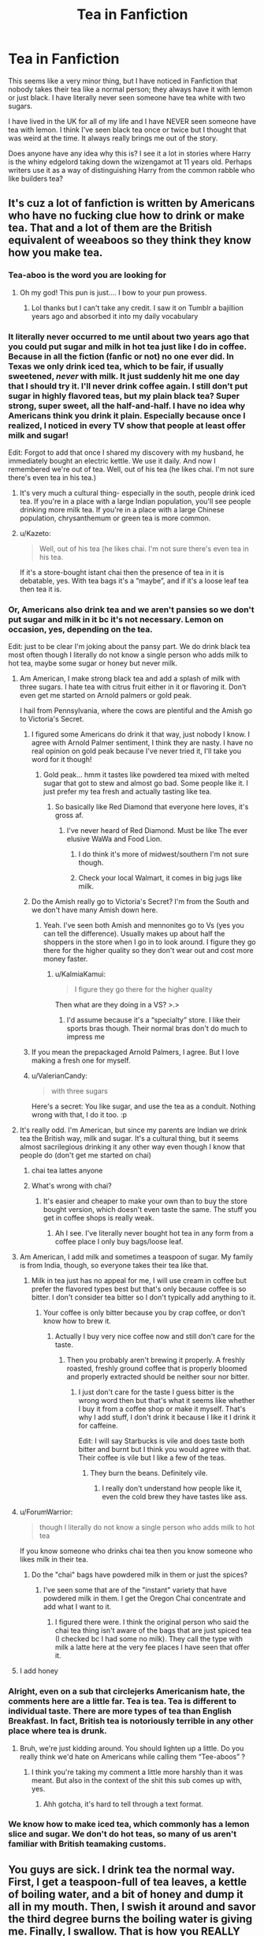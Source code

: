 #+TITLE: Tea in Fanfiction

* Tea in Fanfiction
:PROPERTIES:
:Author: RosalieDene
:Score: 100
:DateUnix: 1526558789.0
:DateShort: 2018-May-17
:END:
This seems like a very minor thing, but I have noticed in Fanfiction that nobody takes their tea like a normal person; they always have it with lemon or just black. I have literally never seen someone have tea white with two sugars.

I have lived in the UK for all of my life and I have NEVER seen someone have tea with lemon. I think I've seen black tea once or twice but I thought that was weird at the time. It always really brings me out of the story.

Does anyone have any idea why this is? I see it a lot in stories where Harry is the whiny edgelord taking down the wizengamot at 11 years old. Perhaps writers use it as a way of distinguishing Harry from the common rabble who like builders tea?


** It's cuz a lot of fanfiction is written by Americans who have no fucking clue how to drink or make tea. That and a lot of them are the British equivalent of weeaboos so they think they know how you make tea.
:PROPERTIES:
:Author: depressed_panda0191
:Score: 171
:DateUnix: 1526559264.0
:DateShort: 2018-May-17
:END:

*** Tea-aboo is the word you are looking for
:PROPERTIES:
:Author: alonelysock
:Score: 139
:DateUnix: 1526560136.0
:DateShort: 2018-May-17
:END:

**** Oh my god! This pun is just.... I bow to your pun prowess.
:PROPERTIES:
:Author: Geminigrl6791
:Score: 7
:DateUnix: 1526582240.0
:DateShort: 2018-May-17
:END:

***** Lol thanks but I can't take any credit. I saw it on Tumblr a bajillion years ago and absorbed it into my daily vocabulary
:PROPERTIES:
:Author: alonelysock
:Score: 6
:DateUnix: 1526586653.0
:DateShort: 2018-May-18
:END:


*** It literally never occurred to me until about two years ago that you could put sugar and milk in hot tea just like I do in coffee. Because in all the fiction (fanfic or not) no one ever did. In Texas we only drink iced tea, which to be fair, if usually sweetened, /never/ with milk. It just suddenly hit me one day that I should try it. I'll never drink coffee again. I still don't put sugar in highly flavored teas, but my plain black tea? Super strong, super sweet, all the half-and-half. I have no idea why Americans think you drink it plain. Especially because once I realized, I noticed in every TV show that people at least offer milk and sugar!

Edit: Forgot to add that once I shared my discovery with my husband, he immediately bought an electric kettle. We use it daily. And now I remembered we're out of tea. Well, out of his tea (he likes chai. I'm not sure there's even tea in his tea.)
:PROPERTIES:
:Author: Rit_Zien
:Score: 7
:DateUnix: 1526592093.0
:DateShort: 2018-May-18
:END:

**** It's very much a cultural thing- especially in the south, people drink iced tea. If you're in a place with a large Indian population, you'll see people drinking more milk tea. If you're in a place with a large Chinese population, chrysanthemum or green tea is more common.
:PROPERTIES:
:Author: AnimaLepton
:Score: 2
:DateUnix: 1526593978.0
:DateShort: 2018-May-18
:END:


**** u/Kazeto:
#+begin_quote
  Well, out of his tea (he likes chai. I'm not sure there's even tea in his tea.
#+end_quote

If it's a store-bought istant chai then the presence of tea in it is debatable, yes. With tea bags it's a “maybe”, and if it's a loose leaf tea then tea it is.
:PROPERTIES:
:Author: Kazeto
:Score: 2
:DateUnix: 1526767573.0
:DateShort: 2018-May-20
:END:


*** Or, Americans also drink tea and we aren't pansies so we don't put sugar and milk in it bc it's not necessary. Lemon on occasion, yes, depending on the tea.

Edit: just to be clear I'm joking about the pansy part. We do drink black tea most often though I literally do not know a single person who adds milk to hot tea, maybe some sugar or honey but never milk.
:PROPERTIES:
:Author: Dark-Grey-Castle
:Score: 52
:DateUnix: 1526560692.0
:DateShort: 2018-May-17
:END:

**** Am American, I make strong black tea and add a splash of milk with three sugars. I hate tea with citrus fruit either in it or flavoring it. Don't even get me started on Arnold palmers or gold peak.

I hail from Pennsylvania, where the cows are plentiful and the Amish go to Victoria's Secret.
:PROPERTIES:
:Author: arsenic_skittles
:Score: 28
:DateUnix: 1526562029.0
:DateShort: 2018-May-17
:END:

***** I figured some Americans do drink it that way, just nobody I know. I agree with Arnold Palmer sentiment, I think they are nasty. I have no real opinion on gold peak because I've never tried it, I'll take you word for it though!
:PROPERTIES:
:Author: Dark-Grey-Castle
:Score: 7
:DateUnix: 1526562439.0
:DateShort: 2018-May-17
:END:

****** Gold peak... hmm it tastes like powdered tea mixed with melted sugar that got to stew and almost go bad. Some people like it. I just prefer my tea fresh and actually tasting like tea.
:PROPERTIES:
:Author: arsenic_skittles
:Score: 5
:DateUnix: 1526562583.0
:DateShort: 2018-May-17
:END:

******* So basically like Red Diamond that everyone here loves, it's gross af.
:PROPERTIES:
:Author: Dark-Grey-Castle
:Score: 3
:DateUnix: 1526562693.0
:DateShort: 2018-May-17
:END:

******** I've never heard of Red Diamond. Must be like The ever elusive WaWa and Food Lion.
:PROPERTIES:
:Author: arsenic_skittles
:Score: 1
:DateUnix: 1526562957.0
:DateShort: 2018-May-17
:END:

********* I do think it's more of midwest/southern I'm not sure though.
:PROPERTIES:
:Author: Dark-Grey-Castle
:Score: 1
:DateUnix: 1526572149.0
:DateShort: 2018-May-17
:END:


********* Check your local Walmart, it comes in big jugs like milk.
:PROPERTIES:
:Author: cavelioness
:Score: 1
:DateUnix: 1526606241.0
:DateShort: 2018-May-18
:END:


***** Do the Amish really go to Victoria's Secret? I'm from the South and we don't have many Amish down here.
:PROPERTIES:
:Author: emong757
:Score: 2
:DateUnix: 1526562660.0
:DateShort: 2018-May-17
:END:

****** Yeah. I've seen both Amish and mennonites go to Vs (yes you can tell the difference). Usually makes up about half the shoppers in the store when I go in to look around. I figure they go there for the higher quality so they don't wear out and cost more money faster.
:PROPERTIES:
:Author: arsenic_skittles
:Score: 10
:DateUnix: 1526562858.0
:DateShort: 2018-May-17
:END:

******* u/KalmiaKamui:
#+begin_quote
  I figure they go there for the higher quality
#+end_quote

Then what are they doing in a VS? >.>
:PROPERTIES:
:Author: KalmiaKamui
:Score: 6
:DateUnix: 1526600321.0
:DateShort: 2018-May-18
:END:

******** I'd assume because it's a “specialty” store. I like their sports bras though. Their normal bras don't do much to impress me
:PROPERTIES:
:Author: arsenic_skittles
:Score: 1
:DateUnix: 1526600395.0
:DateShort: 2018-May-18
:END:


***** If you mean the prepackaged Arnold Palmers, I agree. But I love making a fresh one for myself.
:PROPERTIES:
:Author: LittleDinghy
:Score: 1
:DateUnix: 1526594636.0
:DateShort: 2018-May-18
:END:


***** u/ValerianCandy:
#+begin_quote
  with three sugars
#+end_quote

Here's a secret: You like sugar, and use the tea as a conduit. Nothing wrong with that, I do it too. :p
:PROPERTIES:
:Author: ValerianCandy
:Score: 1
:DateUnix: 1526636566.0
:DateShort: 2018-May-18
:END:


**** It's really odd. I'm American, but since my parents are Indian we drink tea the British way, milk and sugar. It's a cultural thing, but it seems almost sacrilegious drinking it any other way even though I know that people do (don't get me started on chai)
:PROPERTIES:
:Author: Redhotlipstik
:Score: 14
:DateUnix: 1526575206.0
:DateShort: 2018-May-17
:END:

***** chai tea lattes anyone
:PROPERTIES:
:Author: AnimaLepton
:Score: 2
:DateUnix: 1526593537.0
:DateShort: 2018-May-18
:END:


***** What's wrong with chai?
:PROPERTIES:
:Author: Dark-Grey-Castle
:Score: 2
:DateUnix: 1526594465.0
:DateShort: 2018-May-18
:END:

****** It's easier and cheaper to make your own than to buy the store bought version, which doesn't even taste the same. The stuff you get in coffee shops is really weak.
:PROPERTIES:
:Author: Redhotlipstik
:Score: 6
:DateUnix: 1526622157.0
:DateShort: 2018-May-18
:END:

******* Ah I see. I've literally never bought hot tea in any form from a coffee place I only buy bags/loose leaf.
:PROPERTIES:
:Author: Dark-Grey-Castle
:Score: 1
:DateUnix: 1526640362.0
:DateShort: 2018-May-18
:END:


**** Am American, I add milk and sometimes a teaspoon of sugar. My family is from India, though, so everyone takes their tea like that.
:PROPERTIES:
:Author: AnimaLepton
:Score: 6
:DateUnix: 1526593511.0
:DateShort: 2018-May-18
:END:

***** Milk in tea just has no appeal for me, I will use cream in coffee but prefer the flavored types best but that's only because coffee is so bitter. I don't consider tea bitter so I don't typically add anything to it.
:PROPERTIES:
:Author: Dark-Grey-Castle
:Score: 2
:DateUnix: 1526594639.0
:DateShort: 2018-May-18
:END:

****** Your coffee is only bitter because you by crap coffee, or don't know how to brew it.
:PROPERTIES:
:Author: bb1432
:Score: 2
:DateUnix: 1527025828.0
:DateShort: 2018-May-23
:END:

******* Actually I buy very nice coffee now and still don't care for the taste.
:PROPERTIES:
:Author: Dark-Grey-Castle
:Score: 3
:DateUnix: 1527027930.0
:DateShort: 2018-May-23
:END:

******** Then you probably aren't brewing it properly. A freshly roasted, freshly ground coffee that is properly bloomed and properly extracted should be neither sour nor bitter.
:PROPERTIES:
:Author: bb1432
:Score: 1
:DateUnix: 1527049003.0
:DateShort: 2018-May-23
:END:

********* I just don't care for the taste I guess bitter is the wrong word then but that's what it seems like whether I buy it from a coffee shop or make it myself. That's why I add stuff, I don't drink it because I like it I drink it for caffeine.

Edit: I will say Starbucks is vile and does taste both bitter and burnt but I think you would agree with that. Their coffee is vile but I like a few of the teas.
:PROPERTIES:
:Author: Dark-Grey-Castle
:Score: 3
:DateUnix: 1527075391.0
:DateShort: 2018-May-23
:END:

********** They burn the beans. Definitely vile.
:PROPERTIES:
:Author: bb1432
:Score: 1
:DateUnix: 1527083579.0
:DateShort: 2018-May-23
:END:

*********** I really don't understand how people like it, even the cold brew they have tastes like ass.
:PROPERTIES:
:Author: Dark-Grey-Castle
:Score: 1
:DateUnix: 1527088797.0
:DateShort: 2018-May-23
:END:


**** u/ForumWarrior:
#+begin_quote
  though I literally do not know a single person who adds milk to hot tea
#+end_quote

If you know someone who drinks chai tea then you know someone who likes milk in their tea.
:PROPERTIES:
:Author: ForumWarrior
:Score: 3
:DateUnix: 1526602229.0
:DateShort: 2018-May-18
:END:

***** Do the "chai" bags have powdered milk in them or just the spices?
:PROPERTIES:
:Author: Dark-Grey-Castle
:Score: 1
:DateUnix: 1526602578.0
:DateShort: 2018-May-18
:END:

****** I've seen some that are of the "instant" variety that have powdered milk in them. I get the Oregon Chai concentrate and add what I want to it.
:PROPERTIES:
:Author: jenorama_CA
:Score: 1
:DateUnix: 1526622532.0
:DateShort: 2018-May-18
:END:

******* I figured there were. I think the original person who said the chai tea thing isn't aware of the bags that are just spiced tea (I checked bc I had some no milk). They call the type with milk a latte here at the very fee places I have seen that offer it.
:PROPERTIES:
:Author: Dark-Grey-Castle
:Score: 1
:DateUnix: 1526639847.0
:DateShort: 2018-May-18
:END:


**** I add honey
:PROPERTIES:
:Author: UnusualOutlet
:Score: 1
:DateUnix: 1526601369.0
:DateShort: 2018-May-18
:END:


*** Alright, even on a sub that circlejerks Americanism hate, the comments here are a little far. Tea is tea. Tea is different to individual taste. There are more types of tea than English Breakfast. In fact, British tea is notoriously terrible in any other place where tea is drunk.
:PROPERTIES:
:Author: RisingSunsets
:Score: 16
:DateUnix: 1526576700.0
:DateShort: 2018-May-17
:END:

**** Bruh, we're just kidding around. You should lighten up a little. Do you really think we'd hate on Americans while calling them “Tee-aboos” ?
:PROPERTIES:
:Author: depressed_panda0191
:Score: 5
:DateUnix: 1526576782.0
:DateShort: 2018-May-17
:END:

***** I think you're taking my comment a little more harshly than it was meant. But also in the context of the shit this sub comes up with, yes.
:PROPERTIES:
:Author: RisingSunsets
:Score: 12
:DateUnix: 1526576993.0
:DateShort: 2018-May-17
:END:

****** Ahh gotcha, it's hard to tell through a text format.
:PROPERTIES:
:Author: depressed_panda0191
:Score: 1
:DateUnix: 1526577108.0
:DateShort: 2018-May-17
:END:


*** We know how to make iced tea, which commonly has a lemon slice and sugar. We don't do hot teas, so many of us aren't familiar with British teamaking customs.
:PROPERTIES:
:Author: LittleDinghy
:Score: 1
:DateUnix: 1526594760.0
:DateShort: 2018-May-18
:END:


** You guys are sick. I drink tea the normal way. First, I get a teaspoon-full of tea leaves, a kettle of boiling water, and a bit of honey and dump it all in my mouth. Then, I swish it around and savor the third degree burns the boiling water is giving me. Finally, I swallow. That is how you REALLY make tea, you ingrates.
:PROPERTIES:
:Author: ST_Jackson
:Score: 30
:DateUnix: 1526579936.0
:DateShort: 2018-May-17
:END:


** imo tea is a very personal thing that has very little to do with your personality, regardless of what writers think.

I was always the sweetest, cutest kid, and I've been drinking my tea black since I can remember. My brother likes it with cream, but he's lactose intolerant so he drinks it with a spoonful of sugar (we don't really use sugar cubes here), my mom drinks it with stevia, and my dad basically drowns it in lemon and sugar.

I don't knkow what's so edgy about tea. It's just tea.
:PROPERTIES:
:Author: panda-goddess
:Score: 34
:DateUnix: 1526569041.0
:DateShort: 2018-May-17
:END:

*** [[https://i.imgur.com/TNNlJvt.jpg][Edgy tea]]
:PROPERTIES:
:Author: Dromeo
:Score: 8
:DateUnix: 1526585805.0
:DateShort: 2018-May-18
:END:


** It's because most fanfiction writers are American and sort of know we drink loads of tea but don't know how we drink it. I read a fic the other day where a character didn't offer a visitor tea because the weather was too hot.

My characters drink normal tea, but on thinking about it I'm not sure I ever specified milk and sugar more than once. It's just 'tea'. I'd have to go back and look. Perhaps I should edit it in.

Two nations divided by a common language.
:PROPERTIES:
:Author: booksandpots
:Score: 20
:DateUnix: 1526565989.0
:DateShort: 2018-May-17
:END:

*** u/GoldieFox:
#+begin_quote
  didn't offer a visitor tea because the weather was too hot
#+end_quote

????????????\\
was it a crackfic?
:PROPERTIES:
:Author: GoldieFox
:Score: 24
:DateUnix: 1526568178.0
:DateShort: 2018-May-17
:END:

**** I tend to drink tea only when I am sick or when it's very cold out, so I get that actually. I don't even get how people can drink coffee on days when it's warm out.
:PROPERTIES:
:Author: SigeDurinul
:Score: 11
:DateUnix: 1526571244.0
:DateShort: 2018-May-17
:END:

***** It's not about how YOU drink tea. Visitor comes around, you offer them tea, regardless of the weather or whether you want to drink any yourself. It's a British reflex
:PROPERTIES:
:Author: Krististrasza
:Score: 8
:DateUnix: 1526581817.0
:DateShort: 2018-May-17
:END:

****** I know, but still. Tea is okay in that regard; I'm likely to have tea at home, and an electric kettle. What I'm really bugged about is that I'm going to have to get a coffee machine and coffee for potential guests, while I don't even drink the stuff myself. At least my family knows it's going to be crap coffee from the cheapest machine I can find.
:PROPERTIES:
:Author: SigeDurinul
:Score: 2
:DateUnix: 1526643098.0
:DateShort: 2018-May-18
:END:

******* You don't have to get a coffee machine for potential guests. Get a jar of Nescafe instant granules, leave it in the back of the cupboard and you're golden. If somebody comes by you've got something to offer but you neither look like you cheaped out (by buying the cheapest store brand you could find) nor did you put an undue burden upon yourself (by buying a coffee machine you don't use).
:PROPERTIES:
:Author: Krististrasza
:Score: 2
:DateUnix: 1526667073.0
:DateShort: 2018-May-18
:END:


***** two words: caffeine addiction
:PROPERTIES:
:Author: GoldieFox
:Score: 10
:DateUnix: 1526571920.0
:DateShort: 2018-May-17
:END:

****** That's what coffee is for
:PROPERTIES:
:Author: joeydee93
:Score: 1
:DateUnix: 1526588885.0
:DateShort: 2018-May-18
:END:

******* /please/, I still have /tastebuds/
:PROPERTIES:
:Author: GoldieFox
:Score: 1
:DateUnix: 1526589364.0
:DateShort: 2018-May-18
:END:


**** It was not. Nor was that the biggest problem.
:PROPERTIES:
:Author: booksandpots
:Score: 2
:DateUnix: 1526568593.0
:DateShort: 2018-May-17
:END:


** What I've gotten out of the replies to this post is that everyone takes their tea differently, irrespective of country, and most assume that their way is the Only Acceptable Way if they haven't been consistently exposed to other preparations. There are definitely certain tea habits or trends in a given country/region thereof, but they still aren't universally practiced. V interesting!
:PROPERTIES:
:Author: wildenights
:Score: 19
:DateUnix: 1526574419.0
:DateShort: 2018-May-17
:END:

*** There's actually an ‘official' British way to make tea. It's rather anal, about what temp to serve, when to add milk (milk first if from a teapot, milk after if Just making a mug), but it exists. [[https://www.google.co.uk/amp/s/www.independent.co.uk/life-style/food-and-drink/news/how-to-make-the-perfect-cup-of-tea-british-standards-institution-issues-new-guide-10050692.html%3famp][link]]
:PROPERTIES:
:Author: Themaddieful
:Score: 14
:DateUnix: 1526577587.0
:DateShort: 2018-May-17
:END:

**** Oh no, I totally understand that there are official/standardized preps! (Dude thanks for the article this is rad). I was just commenting on the fact that even among the British/English folks who have offered their experience here on the question that there are several different variations.

It reminds me of the way people in the US talk about coffee. Mind you, I know coffee is a conversation that happens all over the world, I just witness vehement arguments fairly regularly here. Esp in CA holy shit if I get one more snide remark about how I sometimes enjoy vanilla if I order a latte (already a big no-no for some people) I'm going to explode 😂
:PROPERTIES:
:Author: wildenights
:Score: 5
:DateUnix: 1526578634.0
:DateShort: 2018-May-17
:END:

***** People are very passionate about tea making in the U.K., I had an ex who didn't even use boiling water, just from the hot tap, which is definitely wrong, it doesn't make the tea brew, like that's more science than anything else. He was so adamant that that's the right way to make tea, it was actually bonkers. He also insisted lightbulbs has batteries in them though so...
:PROPERTIES:
:Author: Themaddieful
:Score: 6
:DateUnix: 1526579719.0
:DateShort: 2018-May-17
:END:

****** Not boiling water for tea is only a valid strategy if you're long-brewing, like leaving bags in cold water in the fridge overnight for iced tea, or leaving them in hot water in the sun for sun tea. (Don't make sun tea, that's not hygienic.)
:PROPERTIES:
:Author: LillySteam44
:Score: 3
:DateUnix: 1526585505.0
:DateShort: 2018-May-18
:END:


****** Also, isn't it considered barbaric if one heats the water on the cooker as opposed to an electric kettle?
:PROPERTIES:
:Author: jenorama_CA
:Score: 2
:DateUnix: 1526582201.0
:DateShort: 2018-May-17
:END:

******* It's barbaric to not own a kettle. In an emergency, like a power cut, then you use the stove but yeh kettles are the norm. We own two, a spare one in case ours breaks on a Sunday night.
:PROPERTIES:
:Author: Themaddieful
:Score: 3
:DateUnix: 1526583283.0
:DateShort: 2018-May-17
:END:

******** I love it. I have a stainless steel kettle I use on the stove to heat my water, like a common, American heathen!
:PROPERTIES:
:Author: jenorama_CA
:Score: 2
:DateUnix: 1526584807.0
:DateShort: 2018-May-17
:END:

********* We have one of those too! My dad has one and a camping stove in his van for long journeys, which in England means longer than an hour... usually for coffee though cause keeping milk cold for tea is a bit of a pain.
:PROPERTIES:
:Author: Themaddieful
:Score: 2
:DateUnix: 1526587160.0
:DateShort: 2018-May-18
:END:

********** You're going to laugh because I use an electric kettle when camping! I'm backwards.
:PROPERTIES:
:Author: jenorama_CA
:Score: 1
:DateUnix: 1526589523.0
:DateShort: 2018-May-18
:END:

*********** Where do you plug it in?
:PROPERTIES:
:Author: Themaddieful
:Score: 1
:DateUnix: 1526592743.0
:DateShort: 2018-May-18
:END:

************ Our tiny travel trailer has a couple of plugs. But why don't I just use the campfire?????
:PROPERTIES:
:Author: jenorama_CA
:Score: 1
:DateUnix: 1526592851.0
:DateShort: 2018-May-18
:END:

************* Ah right that's fancy, and quicker so like, use the electric! But also use it at home cause kettles are a gift.
:PROPERTIES:
:Author: Themaddieful
:Score: 2
:DateUnix: 1526593375.0
:DateShort: 2018-May-18
:END:


****** WAT
:PROPERTIES:
:Author: FloreatCastellum
:Score: 2
:DateUnix: 1526588227.0
:DateShort: 2018-May-18
:END:

******* * PEOPLE ARE VERY PASSIONATE ABOUT TEA MAKING IN THE U.K., I HAD AN EX WHO DIDN'T EVEN USE BOILING WATER, JUST FROM THE HOT TAP, WHICH IS DEFINITELY WRONG, IT DOESN'T MAKE THE TEA BREW, LIKE THAT'S MORE SCIENCE THAN ANYTHING ELSE. HE WAS SO ADAMANT THAT THAT'S THE RIGHT WAY TO MAKE TEA, IT WAS ACTUALLY BONKERS. HE ALSO INSISTED LIGHTBULBS HAS BATTERIES IN THEM THOUGH SO...
  :PROPERTIES:
  :CUSTOM_ID: people-are-very-passionate-about-tea-making-in-the-u.k.-i-had-an-ex-who-didnt-even-use-boiling-water-just-from-the-hot-tap-which-is-definitely-wrong-it-doesnt-make-the-tea-brew-like-thats-more-science-than-anything-else.-he-was-so-adamant-that-thats-the-right-way-to-make-tea-it-was-actually-bonkers.-he-also-insisted-lightbulbs-has-batteries-in-them-though-so...
  :END:
:PROPERTIES:
:Author: AreYouDeaf
:Score: 8
:DateUnix: 1526588245.0
:DateShort: 2018-May-18
:END:

******** Entertaining bot.
:PROPERTIES:
:Author: The_Truthkeeper
:Score: 3
:DateUnix: 1526597828.0
:DateShort: 2018-May-18
:END:


******* He wasn't British, so I forgive him not knowing how to make tea, but HE WAS SO ADAMANT I WAS DOING IT WRONG.
:PROPERTIES:
:Author: Themaddieful
:Score: 5
:DateUnix: 1526592857.0
:DateShort: 2018-May-18
:END:


****** How does it even steep? Does the water actually just come boiling straight out of the tap? Also, water that hot would tend to corrode the pipes, so I'm imagining a bit of metallic flavouring at best, and some lead if the pipes are old at worst.
:PROPERTIES:
:Author: SnowingSilently
:Score: 1
:DateUnix: 1526614330.0
:DateShort: 2018-May-18
:END:

******* Yeh it doesn't, that's the issue. Some people have boiling water taps but it's more like having an inbuilt kettle than anything else. He just made shit tea and his family were rude when I pointed out that it doesn't work like that.
:PROPERTIES:
:Author: Themaddieful
:Score: 1
:DateUnix: 1526642863.0
:DateShort: 2018-May-18
:END:


** Listen up Americans. This is how normal Brits make tea.

Boil the kettle.

Put a tea bag in a mug.

Pour boiling water over.

Add a splash of milk.

Add sugar if you are a builder/heathen.

Stir.

Let it brew to desired strength.

Take teabag out.

Drink. Dunk a digestive in if there are any in the house.

Anything else is way too pretentious.
:PROPERTIES:
:Author: FloreatCastellum
:Score: 46
:DateUnix: 1526563880.0
:DateShort: 2018-May-17
:END:

*** Take the teabag out before putting milk and sugar in. Fucking heathen.
:PROPERTIES:
:Author: Chlis
:Score: 65
:DateUnix: 1526567238.0
:DateShort: 2018-May-17
:END:

**** Though I can't come at you too hard for the way you make it, I always put a little bit of honey in my tea instead of sugar. The looks people give me you'd think I was from the moon, especially in coffee shops when I get a pot of tea and ask for some honey.
:PROPERTIES:
:Author: Chlis
:Score: 16
:DateUnix: 1526567678.0
:DateShort: 2018-May-17
:END:


**** No ur wrong
:PROPERTIES:
:Author: FloreatCastellum
:Score: 5
:DateUnix: 1526567958.0
:DateShort: 2018-May-17
:END:


*** You put milk on a teabag? What're you even doing!? You add milk and sugar (if you're a builder/heathen) after taking the teabag out.
:PROPERTIES:
:Author: TIPOT1
:Score: 25
:DateUnix: 1526566835.0
:DateShort: 2018-May-17
:END:

**** But then it doesn't need for long enough, or it's cold when you put the milk in.
:PROPERTIES:
:Author: FloreatCastellum
:Score: 3
:DateUnix: 1526568057.0
:DateShort: 2018-May-17
:END:

***** You absolutely do not leave the teabag in for longer than 3 minutes, because the bitterness will drown the actual taste of the tea.

And if you are a sophisticated tea drinker or whatever, there is no way you're even using tea bags.
:PROPERTIES:
:Author: sorc
:Score: 10
:DateUnix: 1526571148.0
:DateShort: 2018-May-17
:END:

****** No I do 2 minutes max
:PROPERTIES:
:Author: FloreatCastellum
:Score: 1
:DateUnix: 1526573365.0
:DateShort: 2018-May-17
:END:

******* And your tea gets cold in two minutes?
:PROPERTIES:
:Author: sorc
:Score: 3
:DateUnix: 1526573542.0
:DateShort: 2018-May-17
:END:

******** When you put cold milk in Yeah, it's not hot enough to scald my tongue which is how I like it.
:PROPERTIES:
:Author: FloreatCastellum
:Score: 5
:DateUnix: 1526577847.0
:DateShort: 2018-May-17
:END:

********* Heliopath confirmed.
:PROPERTIES:
:Author: sorc
:Score: 2
:DateUnix: 1526588851.0
:DateShort: 2018-May-18
:END:


*** I... Never remove the teabag.

I like My tea strong and hot so I just out the bag in a cup, pour over boiling water, let it sit for a few minutes, pour in milk and drink. I like how it gets stronger when I drink it

But then again, Im Swedish.
:PROPERTIES:
:Author: Sekretess
:Score: 9
:DateUnix: 1526572347.0
:DateShort: 2018-May-17
:END:

**** ...it doesn't get stronger by leaving it in? It just gets bitter. Use more tea to make it stronger, don't leave it in longer.
:PROPERTIES:
:Author: RisingSunsets
:Score: 5
:DateUnix: 1526576264.0
:DateShort: 2018-May-17
:END:

***** I guess bitter is the word I was looking for, then. I like it bitter.
:PROPERTIES:
:Author: Sekretess
:Score: 9
:DateUnix: 1526586579.0
:DateShort: 2018-May-18
:END:


***** That depends on the type of tea, most assam tea for example does not get bitter with time. I've left loose tea for other an hour in a pot and just reheated it occasionly
:PROPERTIES:
:Author: Michael_Pencil
:Score: 1
:DateUnix: 1527497673.0
:DateShort: 2018-May-28
:END:


***** I think the milk circumvents that. For me anyway. If I drink tea without anything in it, I take the bag out, if there's milk in it, I leave the bag in.
:PROPERTIES:
:Author: SunQuest
:Score: 0
:DateUnix: 1526587887.0
:DateShort: 2018-May-18
:END:


*** u/UndeadBBQ:
#+begin_quote
  Add a splash of milk.
#+end_quote

[[http://i0.kym-cdn.com/entries/icons/original/000/017/403/218_copy.jpg][Its good you sick fucks leave the Union.]]
:PROPERTIES:
:Author: UndeadBBQ
:Score: 3
:DateUnix: 1526568233.0
:DateShort: 2018-May-17
:END:


*** Is "taking the tea bag out is a hassle, so I'll just drink it with it in" a thing?
:PROPERTIES:
:Author: beetnemesis
:Score: 3
:DateUnix: 1526571908.0
:DateShort: 2018-May-17
:END:

**** It is if you're my dad but generally no.
:PROPERTIES:
:Author: FloreatCastellum
:Score: 7
:DateUnix: 1526573402.0
:DateShort: 2018-May-17
:END:

***** My friend leaves the teabag in for anti-oxidants or something.
:PROPERTIES:
:Author: ValerianCandy
:Score: 1
:DateUnix: 1526638391.0
:DateShort: 2018-May-18
:END:


*** u/VirulentVoid:
#+begin_quote
  digestive
#+end_quote

I'll never get over how weird that sounds.
:PROPERTIES:
:Author: VirulentVoid
:Score: 4
:DateUnix: 1526566596.0
:DateShort: 2018-May-17
:END:

**** Also known as a biscuit.
:PROPERTIES:
:Author: Jahoan
:Score: 2
:DateUnix: 1526589738.0
:DateShort: 2018-May-18
:END:

***** A biscuit? I was thinking it was..m what is the english word for the opposite of an aperitive?
:PROPERTIES:
:Author: will1707
:Score: 1
:DateUnix: 1526739434.0
:DateShort: 2018-May-19
:END:

****** A digestive. The biscuit is a brand of. The drink is pronounced with a faux French accent.
:PROPERTIES:
:Author: Senip
:Score: 2
:DateUnix: 1526813488.0
:DateShort: 2018-May-20
:END:


** I tend to avoid stories that have Harry as the main character, so I don't know about him, but I have (ridiculousy) strong opinions about how my favourite characters would prefer their tea:

Dumbledore - Lemon & four sugars (too sweet and too sour, tastes just like power.)

Snape - Black (I like my tea as bitter as my life.)

Luna - Just milk. (Milk is delicious, I do not care that others tend to ruin it with bitter black water.)

Tom Riddle - Depends on the company. (I am here to impress people, not my taste buds.)
:PROPERTIES:
:Author: sorc
:Score: 42
:DateUnix: 1526563066.0
:DateShort: 2018-May-17
:END:

*** I think it would be hilarious if someone like Snape or Tom Riddle asked for tea with four sugars in it and 90% milk, 10% tea.

Or Umbridge putting 15 packets of Splenda (or another artificial sweetener) into her tea like those Starbucks horror story orders. Because that's just plain evil.
:PROPERTIES:
:Author: barely_alive_potato
:Score: 35
:DateUnix: 1526564478.0
:DateShort: 2018-May-17
:END:

**** Nah, no packets, she has it in an ugly little sugar bowl with a kitten on it and it's probably dyed pink.
:PROPERTIES:
:Author: ClearlyClaire
:Score: 15
:DateUnix: 1526572183.0
:DateShort: 2018-May-17
:END:

***** And one of those super tiny teaspoons so she has to double up her spooning.
:PROPERTIES:
:Author: aLionsRoar
:Score: 11
:DateUnix: 1526574894.0
:DateShort: 2018-May-17
:END:

****** Just a second Potter.

/Scoop, scoop, scoop, scoop..../

/...scoop, scoop, scoop, scoop/
:PROPERTIES:
:Score: 2
:DateUnix: 1528237880.0
:DateShort: 2018-Jun-06
:END:


**** That's totally how Snape takes his tea, you'll not convince me otherwise.
:PROPERTIES:
:Author: Rit_Zien
:Score: 5
:DateUnix: 1526592472.0
:DateShort: 2018-May-18
:END:

***** Snape goes to make tea, forgets about it for four hours, and then downs that cold, oversteepped mess in one gulp.
:PROPERTIES:
:Author: urcool91
:Score: 9
:DateUnix: 1526668977.0
:DateShort: 2018-May-18
:END:


** Wow. I see lots of tea flavors in the supermarket (jasmine, green, berry infusion, orange and cinnamon, etc.). I just put a tea bag in a mug and pour hot water in. TIL how what British tea is and how it is prepared.
:PROPERTIES:
:Author: Termsndconditions
:Score: 20
:DateUnix: 1526562165.0
:DateShort: 2018-May-17
:END:

*** Jasmine is a type of green tea. Berry infusion and orange and cinnamon are probably fruit tisanes which are often called herbal teas (but are not real teas). British teas are black teas such as English Breakfast, Earl Grey, and ceylon.

I am not British but am from part of the Commonwealth and drink my fair share of tea.
:PROPERTIES:
:Author: HereForDramaLlama
:Score: 3
:DateUnix: 1526616313.0
:DateShort: 2018-May-18
:END:


** I have had so much fun reading this thread. As a British person, my tuppence on the issue:

Most people I know have a local "normal" brand of tea. In the North it tends to be Yorkshire Tea, in the South it tends to be PG Tips but there are other common brands.

The standard method for myself and most people I know is:

1. Boil the kettle.
2. Place teabag(s) in cup(s) or pot. (I'm not going into fancy specifics for either, on a daily basis I don't fuss about too much). Sometimes I'll use loose leaf, but that's a whole other kettle of +fish+ hot water.
3. As soon as water boils, pour over teabag. THIS IS IMPORTANT. In the same way that NOT doing this is important when making coffee so you don't scald it.
4. Wander off for a couple of minutes. I don't time the brewing and I'm too impatient to stare at it. If you are a builder, wander off and/or chat and don't come back "until you can stand up a spoon in it", as my late Nan would say.
5. Remove tea bag. Add sugar/sweetener/honey and a splash of milk to each cup. Stir. I personally don't add any sweet things as I'm sweet enough ;)

Edit: I realised I responded to the general tone of the comments instead of OP. I agree. I find the tea habits of fanfic characters weird, and it will even occasionally break my suspension of disbelief. There is also generally not enough tea involved for stories based in the UK. Alas, this is also true of Canon.

In my fic, tea will always be given at Hogwarts to those who ask for it! Pots should be available at breakfast at the very least! Huh, I might make that my flair.
:PROPERTIES:
:Author: SteamAngel
:Score: 7
:DateUnix: 1526594733.0
:DateShort: 2018-May-18
:END:


** u/UndeadBBQ:
#+begin_quote
  normal person

  #+begin_quote
    tea white
  #+end_quote
#+end_quote

Goddamn islanders.
:PROPERTIES:
:Author: UndeadBBQ
:Score: 11
:DateUnix: 1526559703.0
:DateShort: 2018-May-17
:END:


** I think a very very large number, probably the vast majority of writers are not from the UK and thus are only mimicking what they know of tea. I personally leave it very un-detailed if I write it at all.

There are no tea times at Hogwarts afterall, or at least, JKR never mentions them (unless of course all references to tea time have been removed from US versions of the books?)
:PROPERTIES:
:Author: JustRuss79
:Score: 5
:DateUnix: 1526564343.0
:DateShort: 2018-May-17
:END:

*** Just to confuse things we also call the afternoon/evening meal tea. So tea time is actually time to eat not to drink tea. Tea is drank so commonly that it isn't an occasion and if it is one it's called a tea break.
:PROPERTIES:
:Author: IHATEHERMIONESUE
:Score: 9
:DateUnix: 1526565108.0
:DateShort: 2018-May-17
:END:

**** Some of us do, I tend to refer to the evening meal as supper, whereas afternoon tea (for me) would probably mean a light bite of scones or at most sandwiches.
:PROPERTIES:
:Author: Lysianda
:Score: 3
:DateUnix: 1526565423.0
:DateShort: 2018-May-17
:END:

***** For me supper is an after tea meal. A fourth meal eaten just before bed.
:PROPERTIES:
:Author: IHATEHERMIONESUE
:Score: 3
:DateUnix: 1526566156.0
:DateShort: 2018-May-17
:END:

****** I can see that, if I were to eat tea it would come before supper, but my family tends to eat at more continental hours, so I admit I am not representative. I associate tea with the afternoon, supper with the evening 19:00-22:00.
:PROPERTIES:
:Author: Lysianda
:Score: 2
:DateUnix: 1526566591.0
:DateShort: 2018-May-17
:END:

******* u/ValerianCandy:
#+begin_quote
  if I were to eat tea
#+end_quote

Oof, you heathen ;)
:PROPERTIES:
:Author: ValerianCandy
:Score: 2
:DateUnix: 1526638754.0
:DateShort: 2018-May-18
:END:


*** Yeah upon reflection I think they have tea with Hagrid maybe once or twice, but that's it
:PROPERTIES:
:Author: beetnemesis
:Score: 2
:DateUnix: 1526571977.0
:DateShort: 2018-May-17
:END:

**** Complimented with rock cakes.
:PROPERTIES:
:Author: ValerianCandy
:Score: 1
:DateUnix: 1526638770.0
:DateShort: 2018-May-18
:END:


** u/Hellstrike:
#+begin_quote
  I think I've seen black tea once or twice but I thought that was weird at the time.
#+end_quote

That is what gets sold as English Breakfast Tea in other countries. That and Earl Grey.

Now you got me curious, how do Brits drink tea? Is simple black tea a foreign concept? And what about Green tea?
:PROPERTIES:
:Author: Hellstrike
:Score: 9
:DateUnix: 1526559173.0
:DateShort: 2018-May-17
:END:

*** In the UK, "tea" refers to English breakfast tea (a blend of mainly assam and ceylon) with milk, with or without sugar. All other types of tea are considered alternative - if you want them you have to specify, because if you just say "tea" everyone will know you mean the above.

To illustrate this, I didn't even become aware of "English breakfast tea" until I visited the US. Here it's just known as "tea".
:PROPERTIES:
:Author: Taure
:Score: 19
:DateUnix: 1526559659.0
:DateShort: 2018-May-17
:END:

**** What about Green tea, spice tea (Middle East/Persia, not Chai) or herbal blends (mint, chamomile and stuff like that)?

By definition, it is not tea, but at least in Germany, everyone says tea and not "herbal brew". What does the average Brit think of those?
:PROPERTIES:
:Author: Hellstrike
:Score: 7
:DateUnix: 1526560236.0
:DateShort: 2018-May-17
:END:

***** You have to specify if you want them. They're quite popular with young people and coffee drinkers but most people who have proper tea only touch that stuff in the evening or in most cases not at all. Green teas aren't caffeinated so some people have them before bed. Often herbal teas are seen as something drunk by pretentious health nuts.
:PROPERTIES:
:Author: herO_wraith
:Score: 13
:DateUnix: 1526565166.0
:DateShort: 2018-May-17
:END:

****** I'm pretty sure green tea is caffeinated, just less so than red tea. Or do British people decaffeinate their green tea? Source: am Chinese
:PROPERTIES:
:Author: ronathaniel
:Score: 12
:DateUnix: 1526568667.0
:DateShort: 2018-May-17
:END:

******* It has some but far less. That being said, lots of green tea over here is marketed as caffeine free so they might remove even more caffeine from it.
:PROPERTIES:
:Author: herO_wraith
:Score: 3
:DateUnix: 1526568766.0
:DateShort: 2018-May-17
:END:


****** Well, green tea has caffeine, just a very low amount.
:PROPERTIES:
:Author: SnowingSilently
:Score: 1
:DateUnix: 1526568869.0
:DateShort: 2018-May-17
:END:


***** Some people like them but most of us think they're a bit naff. I keep a stockpile in my cupboards for emergencies and picky visitors.
:PROPERTIES:
:Author: Dromeo
:Score: 6
:DateUnix: 1526562333.0
:DateShort: 2018-May-17
:END:


**** So, if I just said tea that would be okay or correct?

I only really drink green tea or green tea matcha, so I don't know much.
:PROPERTIES:
:Author: tiffany1567
:Score: 1
:DateUnix: 1526571339.0
:DateShort: 2018-May-17
:END:


*** To add to this, British tea is kind of a joke among their old colonies too, when I was in India they jokingly asked us if we wanted British tea or good tea since we're white (my dad and I are american)
:PROPERTIES:
:Author: flingerdinger
:Score: 16
:DateUnix: 1526559861.0
:DateShort: 2018-May-17
:END:

**** This is my favorite comment on this post omfg
:PROPERTIES:
:Author: wildenights
:Score: 3
:DateUnix: 1526574504.0
:DateShort: 2018-May-17
:END:


*** I believe this song will explain all:

[[https://www.youtube.com/watch?v=eELH0ivexKA]]
:PROPERTIES:
:Author: Dromeo
:Score: 3
:DateUnix: 1526562409.0
:DateShort: 2018-May-17
:END:


** Aussie here, we seem to have a mix of British and American tea/coffee culture.

Almost everyone I know drinks their regular black tea strong with milk and sometimes sugar (I'm a heathen and like mine with sugar but no milk), but a lot of tea brands seem to advertise their tea in clear glass teacups with slices of lemon, I guess to show the colour of the tea and make it look pretty? My guess is that these people either live in a country where tea is commonly served like that or just aren't big tea drinkers and assume that's the normal way to take it due to those sorts of ads.

I've also noticed a lot of writers seem to specify that characters drink Earl Grey, which is perfectly acceptable to drink black with a slice of lemon.
:PROPERTIES:
:Author: lucyinthesky95
:Score: 3
:DateUnix: 1526610102.0
:DateShort: 2018-May-18
:END:


** There is a notable tendency amongst those I know who identify as working class to put in more milk and sometimes sugar. Those who are identified as middle or upper middle class tend to take less or no milk and never sugar. I am not certain why.
:PROPERTIES:
:Author: Lysianda
:Score: 3
:DateUnix: 1526563310.0
:DateShort: 2018-May-17
:END:

*** Tea serves two purposes. Its like the difference between larger and ale. Hot wet, or super milky tea is normally drunk by people while they work and drinking it for the refreshing value. Stronger tea has more flavour so is to be drank for the taste. You sit down and enjoy it whereas weak tea is just fluid to stop you becoming dehydrated.
:PROPERTIES:
:Author: herO_wraith
:Score: 13
:DateUnix: 1526565296.0
:DateShort: 2018-May-17
:END:

**** Interesting point, I had never considered the necessity for fuel. I tend to think of the virtues of tea as simply flavour related.
:PROPERTIES:
:Author: Lysianda
:Score: 5
:DateUnix: 1526566952.0
:DateShort: 2018-May-17
:END:


** American chiming in to echo that the writers are probably American and don't know what's common.

Also I'm feeling attacked right now so I have to note that I drink mostly black teas with milk and 2 sugars. But herbal teas can be good too! Also lemon does not belong in tea.

Since we're all here, I've been trying to find out, is it common in England to put cream or half and half in tea? I have not been able to figure out whether this is common or not!
:PROPERTIES:
:Author: xoxo_gossipwhirl
:Score: 3
:DateUnix: 1526571090.0
:DateShort: 2018-May-17
:END:

*** Unusual, I would say. People tend to just put milk in, whatever milk they use. Some people that's full fat blue top, some people it's skimmed milk. People sometimes put cream in coffee I think, but again, usually it's just milk.

I know people who put lemon in earl grey, or fruit teas, but the only people I know who put lemon in regular tea are foreign, and the only people I know who drink it black are vegan.
:PROPERTIES:
:Author: Themaddieful
:Score: 5
:DateUnix: 1526577321.0
:DateShort: 2018-May-17
:END:

**** In America, full fat is red, skim is blue. We have to be backwards about /everything/.
:PROPERTIES:
:Author: Rit_Zien
:Score: 2
:DateUnix: 1526592702.0
:DateShort: 2018-May-18
:END:

***** Is green the middle one or do you use a different colour?
:PROPERTIES:
:Author: Themaddieful
:Score: 1
:DateUnix: 1526593328.0
:DateShort: 2018-May-18
:END:

****** I don't remember. Actually, I'm thinking of 2%. 2% is blue. I have no idea what color skim milk is. I don't drink it. I even quit bothering with 2% and went back to whole milk when I actually compared the calories and realized it's only a 20 calorie difference per cup between 2% and whole. The extra calories are worth it.
:PROPERTIES:
:Author: Rit_Zien
:Score: 1
:DateUnix: 1526614993.0
:DateShort: 2018-May-18
:END:


***** Where I'm at in America 2% is blue and skim is pink.
:PROPERTIES:
:Author: zombieqatz
:Score: 1
:DateUnix: 1526599157.0
:DateShort: 2018-May-18
:END:

****** Me too actually, I think. 2% is blue anyway, I don't drink skim, and haven't since like the fifth grade which was [redacted] years ago. I got it wrong.
:PROPERTIES:
:Author: Rit_Zien
:Score: 1
:DateUnix: 1526615054.0
:DateShort: 2018-May-18
:END:

******* I learn new things every day. I thought there was just black, green and white tea (and chai?), not red, pink etc.
:PROPERTIES:
:Author: ValerianCandy
:Score: 1
:DateUnix: 1526638914.0
:DateShort: 2018-May-18
:END:

******** ? We're talking about milk, lol. As far as I know, there IS only black, green, and white tea. Chai is just black tea + yummy spices. It's a specific flavor, like Earl Grey is black tea + bergamot. (My favorite tea for when I want to pretend I'm super sophisticated is Lapsang Souchong. It's just smoked black tea, it tastes like a campfire smells. But then people ask you what you're drinking and get to sound like you really know your tea with a weird one like that. But it's literally the only weird tea I know)
:PROPERTIES:
:Author: Rit_Zien
:Score: 1
:DateUnix: 1526639540.0
:DateShort: 2018-May-18
:END:


**** Wait, I am confused, what do you mean by regular tea? What I understood by reading this thread is that "regular" is a black tea with milk. So when you said "no lemon in regular tea" is this the one that you meant?
:PROPERTIES:
:Author: heavy__rain
:Score: 1
:DateUnix: 1526751630.0
:DateShort: 2018-May-19
:END:

***** By regular I mean normal tea, do you call it English breakfast maybe? Regular as opposed to fruit or herbal tea, I don't know anyone who puts lemon AND milk in tea, that's minging.
:PROPERTIES:
:Author: Themaddieful
:Score: 2
:DateUnix: 1526752172.0
:DateShort: 2018-May-19
:END:


*** UK folks don't know what half and half is, which I discovered in London a couple of years ago. I was at SBUX across the street from the British Museum, getting my fix. At the condiment bar, there was only skim milk (the horror!), so I asked about half and half.

The girl behind the counter had zero idea what I meant. She said, "Oh, do you mean pouring cream?" I have no idea what pouring cream is, so I said no and suffered with the skim milk. Got lattes the rest of that trip. Also, if you like Splenda, bring your own. It's thin on the ground there.

And! Lemonade is not US yellow lemonade, but rather Sprite or 7-UP. You can find it some places like at a Boots, but it'll probably be called "cloudy lemonade". I do enjoy an Arnold Palmer and the only place I was able to make one was at a Byron's. They had US lemonade on the fountain and Snapple Iced Tea in a bottle. I confused the girl by asking for half a glass of lemonade and an iced tea, but by God I had my drink!
:PROPERTIES:
:Author: jenorama_CA
:Score: 5
:DateUnix: 1526582083.0
:DateShort: 2018-May-17
:END:

**** Yeah I don't know what half and half is. Do you mean semi-skimmed?
:PROPERTIES:
:Author: FloreatCastellum
:Score: 4
:DateUnix: 1526587586.0
:DateShort: 2018-May-18
:END:

***** Half and half is a beautiful, wonderful mixture of whole milk and heavy cream. It is the one true thing that should be added to coffee.
:PROPERTIES:
:Author: jenorama_CA
:Score: 3
:DateUnix: 1526589312.0
:DateShort: 2018-May-18
:END:

****** Oh, so sort of like the unpasturised milk you get as Jersey or Duchy milk? Where the cream all rises to the top and forms a particularly delicious layer?
:PROPERTIES:
:Author: Lysianda
:Score: 1
:DateUnix: 1526593663.0
:DateShort: 2018-May-18
:END:

******* No, this is a pasteurized, homogenized blend. Here is what I found online:

Half-and-Half Half-and-half is exactly what it sounds like, equal parts whole milk and light cream. It contains about 12 percent fat, which makes it richer than whole milk (which contains 3.5 percent fat), although less rich than light cream. This makes it a popular addition to coffee because it lends a little more richness to the cup than whole milk does, but not as much as cream. It doesn't, however, contain enough fat to be whipped. So enjoy it in your mug or try using it in desserts that call for equal parts milk and cream, like panna cotta.
:PROPERTIES:
:Author: jenorama_CA
:Score: 3
:DateUnix: 1526593889.0
:DateShort: 2018-May-18
:END:

******** Hmm, how very interesting. Thank you.
:PROPERTIES:
:Author: Lysianda
:Score: 1
:DateUnix: 1526598217.0
:DateShort: 2018-May-18
:END:


**** I am actually planning on a trip so thanks for all of this!

It sounds like I'm not going to be able to get whole milk in coffee shops then. Sad day. That's all I drink. Now I want to know what pouring cream is.

I almost thought it sounded like the lemonade is the same as it was in Spain, but retreading what you said it's not. Theirs was a surprise at first but I definitely began to prefer it! It's basically like super yellow sprite. But it tasted kind of like American lemonade, kind of not, but also was fizzy. It was really good.
:PROPERTIES:
:Author: xoxo_gossipwhirl
:Score: 1
:DateUnix: 1526655065.0
:DateShort: 2018-May-18
:END:

***** You're welcome! My experience was limited to that one SBUX. They also do coffee at Costa and Pret a Manger, so they may be different. It might be that you can ask for whole milk from the barista--I just didn't think to do it at the time.

At one pub, my husband asked for a Coke and the server asked if Pepsi was okay and he said yes. He ended up with Pepsi Max which is diet, so he wasn't very pleased by that.

Also, when you go out to eat, don't expect a lot of (or really any) attention from the server. It's up to you to tell them when you're ready to order and when you are ready to go and would like to pay the bill. It's not rude, it's just how it's done there. Kind of funny--when we were there in 2016, we were at a pub in London and the Giants football team were playing an exhibition game, so London was crawling with Americans in their Giants gear. There was an older man and lady at the pub and it was kind of funny to see them huffing and puffing as they were expecting American-style service and not getting it.
:PROPERTIES:
:Author: jenorama_CA
:Score: 1
:DateUnix: 1526658509.0
:DateShort: 2018-May-18
:END:


** Where I'm from if you go to a non-fancy resturant, and you ask for tea, they serve it black, cold, and with a lemon wedge. If you want it sweet there are sugar packets on the table. And growing up, as a fat American, we drank tea by the gallon with two cups of sugar in it. :/
:PROPERTIES:
:Author: Thane-of-Hyrule
:Score: 3
:DateUnix: 1526613660.0
:DateShort: 2018-May-18
:END:


** I know that a lot of that kind of fanfict is written by Americans. I'm an American, and I don't drink my tea with milk, and I don't know anyone who does. That's one of those differences between cultures that seems small but can be a big deal in something like writing and details.

Personally, I used to work in a tea store, and I like to think I know how to make it at this point. Occasionally we'd get people ask for milk, which we didn't actually have, we just had non-diary creamer since we weren't a full-service cafe, but yeah, most people just wanted it sweetend. I drink my tea with either a little bit of sweetening (not nearly as much as some americans), or just straight.

But yeah. this is definitely one of those cultural difference from different sides of the atlantic.
:PROPERTIES:
:Author: Serenova
:Score: 2
:DateUnix: 1526571258.0
:DateShort: 2018-May-17
:END:


** edit: Fanfiction is mostly written by Americans, who, inevitably botch little things about British culture that you can't really understand unless you are a part of it. That being said, my British flatmate didn't even like tea, so I don't tend to assume everyone in Britain takes their tea the exact same way (though obviously there is one way that is common enough for there to be tea color charts involved).

When I was living in England, we had a gas worker come to fix our meter thing, and I stupidly offered him a cup of tea. I have never been more stressed out by my own politeness.

I basically just ended up making the tea, adding the sugar he wanted and then just giving him the jug of milk because I knew I was gonna mess it up (I regularly mess up the amount of milk in my own tea). I refused to be the American that completely botched his tea.

Tea making is stressful!

edit 2: The way the characters take tea has never really bothered me, but I do enjoy when authors use the way they take their tea to say something to the character. I find it more bothersome when fics have literally everyone drinking coffee.
:PROPERTIES:
:Author: Geminigrl6791
:Score: 2
:DateUnix: 1526583349.0
:DateShort: 2018-May-17
:END:


** I'm american and i have never put milk in tea besides chai. Usually honey, maaaaybe sugar if no honey is available. Maybe. Otherwise just hot water and the tea bag.
:PROPERTIES:
:Author: stealthxstar
:Score: 2
:DateUnix: 1526586514.0
:DateShort: 2018-May-18
:END:


** Maybe because I'm American but I take my tea black. And am a real person.
:PROPERTIES:
:Author: thisisntsatire
:Score: 2
:DateUnix: 1526594332.0
:DateShort: 2018-May-18
:END:


** An Earl Grey can be great with a little lemon, but I am a Brit who usually drinks it black (I think the milk can obscure the taste)
:PROPERTIES:
:Author: Placebo_Plex
:Score: 2
:DateUnix: 1526625874.0
:DateShort: 2018-May-18
:END:


** As a Canadian now Scot, who cares. The Brits like to pretend they're the experts on tea but tea likely originated in China and the Brits stole it from India anyway.

I like my tea with milk and I leave the bag in like the heathen builder I apparently am (Ma-sins LTD, hah, get it? Like masons but with sin).
:PROPERTIES:
:Author: SunQuest
:Score: 3
:DateUnix: 1526588834.0
:DateShort: 2018-May-18
:END:

*** I'd argue it's less that we think we're experts and more that we know we have odd tastes, but we like them. Russia drinks more tea per person than we do, I believe.
:PROPERTIES:
:Author: Lysianda
:Score: 3
:DateUnix: 1526593837.0
:DateShort: 2018-May-18
:END:

**** Does anyone know how Russia prepares their tea?
:PROPERTIES:
:Author: SunQuest
:Score: 1
:DateUnix: 1526594958.0
:DateShort: 2018-May-18
:END:

***** Put a teabag in a cup. Fill the cup with boiling water. Then dump the whole mess down the drain and fill the cup with vodka.
:PROPERTIES:
:Author: The_Truthkeeper
:Score: 8
:DateUnix: 1526597717.0
:DateShort: 2018-May-18
:END:


***** Really depends on the person making it and if they're into fancy shit or not. I'll elaborate later.
:PROPERTIES:
:Author: SomeoneTrading
:Score: 2
:DateUnix: 1526879347.0
:DateShort: 2018-May-21
:END:


** As an American who drinks tea all day long, (almost as much as some people drink water) ice cold and sweetened with one packet of saccharin, and the odd few drops of lime or lemon juice on occasion, this would probably be a mistake that I would make. Honestly, the thought of putting milk or cream into tea kind of makes me gag, and I hate tea hot.

Be that as it may, based on some of the comments here it seems that the way people take their tea is just as varied as the ways that people take their coffee. The methods even seem similar: milk/cream and sugar, milk/cream, sugar, black. If I were to write a scene, after reading these comments, where people are sitting around drinking tea, and even bother to mention how they are taking it, I might treat the diversity of how they're taking it like they are drinking coffee.
:PROPERTIES:
:Author: PopcornGoddess
:Score: 2
:DateUnix: 1526626932.0
:DateShort: 2018-May-18
:END:


** English Breakfast tea is actually supposed to be taken black/black with milk/black with lemon. Supposedly, never with sugar, as it overpowers the aroma of the tea. I think black or black with milk is the way most tea connoisseurs recommend it. So I suppose that could be one way to distinguish a character as being more 'posh' than the other, by having them drink tea the 'correct' way.
:PROPERTIES:
:Author: kyella14
:Score: 2
:DateUnix: 1526560832.0
:DateShort: 2018-May-17
:END:


** For everyone in this thread, this explains it best I feel. The only way to make a cup of tea.

[[https://www.youtube.com/watch?v=FtK_vfp8po8]]
:PROPERTIES:
:Author: Chlis
:Score: 1
:DateUnix: 1526578260.0
:DateShort: 2018-May-17
:END:


** Tea is for muggles. Real wizards, witches and magical creatures drink coffee.
:PROPERTIES:
:Author: darklooshkin
:Score: 1
:DateUnix: 1526580296.0
:DateShort: 2018-May-17
:END:


** 1) Sugar in hot tea is nasty. Honey if and only if sick.

2) English breakfast is wildly overrated.

3) Milk is wholly unnecessary. Be a man and drink it black.
:PROPERTIES:
:Author: bb1432
:Score: 1
:DateUnix: 1527026364.0
:DateShort: 2018-May-23
:END:


** Different kinds of tea require different preparations. Green tea should be steeped at a lower temperature than black tea, and its flavour is best complimented by honey. The bitterness and flavour of black teas is dulled and complimented by milk (or even better with heavy cream), although people who like dark chocolate and IPAs enjoy bitterness. Honey in black tea would taste foul, but some people can't handle bitterness so they add refined white sugar that has no flavour besides sweetness.
:PROPERTIES:
:Author: TARDISandFirebolt
:Score: 1
:DateUnix: 1526571984.0
:DateShort: 2018-May-17
:END:


** TIL Brits don't use lemon in tea.
:PROPERTIES:
:Author: estheredna
:Score: 1
:DateUnix: 1526564358.0
:DateShort: 2018-May-17
:END:

*** Some of us do.
:PROPERTIES:
:Author: Lysianda
:Score: 3
:DateUnix: 1526565512.0
:DateShort: 2018-May-17
:END:
